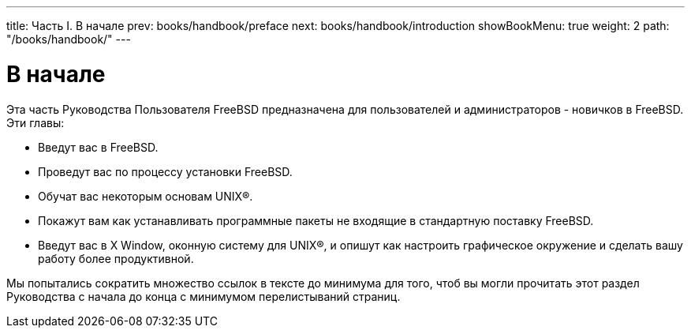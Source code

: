 ---
title: Часть I. В начале
prev: books/handbook/preface
next: books/handbook/introduction
showBookMenu: true
weight: 2
path: "/books/handbook/"
---

[[getting-started]]
= В начале

Эта часть Руководства Пользователя FreeBSD предназначена для пользователей и администраторов - новичков в FreeBSD. Эти главы:

* Введут вас в FreeBSD.
* Проведут вас по процессу установки FreeBSD.
* Обучат вас некоторым основам UNIX(R).
* Покажут вам как устанавливать программные пакеты не входящие в стандартную поставку FreeBSD.
* Введут вас в X Window, оконную систему для UNIX(R), и опишут как настроить графическое окружение и сделать вашу работу более продуктивной.

Мы попытались сократить множество ссылок в тексте до минимума для того, чтоб вы могли прочитать этот раздел Руководства с начала до конца с минимумом перелистываний страниц.
